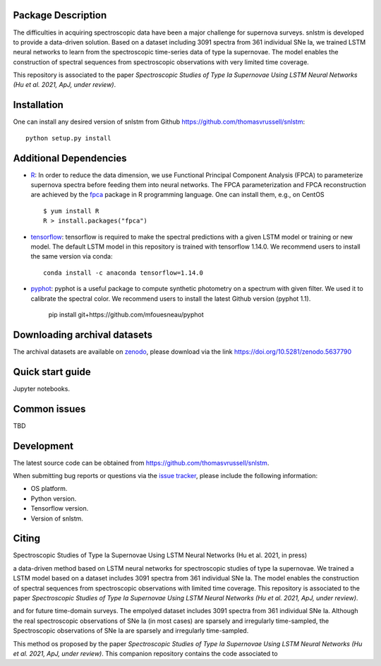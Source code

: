 Package Description
-------------------

The difficulties in acquiring spectroscopic data have been a major challenge for supernova surveys. snlstm is developed to provide a data-driven solution. Based on a dataset including 3091 spectra from 361 individual SNe Ia, we trained LSTM neural networks to learn from the spectroscopic time-series data of type Ia supernovae. The model enables the construction of spectral sequences from spectroscopic observations with very limited time coverage. 

This repository is associated to the paper *Spectroscopic Studies of Type Ia Supernovae Using LSTM Neural Networks (Hu et al. 2021, ApJ, under review)*.

.. image:: https://zenodo.org/badge/doi/10.5281/zenodo.5637790.svg
    :target: https://doi.org/10.5281/zenodo.5637790
    :alt: archival-database v1.1
.. image:: https://img.shields.io/badge/License-MIT-red.svg
    :target: https://opensource.org/licenses/MIT
.. image:: https://img.shields.io/badge/python-3.7-green.svg
    :target: https://www.python.org/downloads/release/python-370/

Installation
-----------
One can install any desired version of snlstm from Github `<https://github.com/thomasvrussell/snlstm>`_: ::

    python setup.py install

Additional Dependencies
-----------

- `R <https://www.r-project.org>`_: In order to reduce the data dimension, we use Functional Principal Component Analysis (FPCA) to parameterize supernova spectra before feeding them into neural networks. The FPCA parameterization and FPCA reconstruction are achieved by the `fpca <https://CRAN.R-project.org/package=fpca>`_ package in R programming language. One can install them, e.g., on CentOS ::

    $ yum install R
    R > install.packages("fpca")

- `tensorflow <https://github.com/tensorflow/tensorflow>`_: tensorflow is required to make the spectral predictions with a given LSTM model or training or new model. The default LSTM model in this repository is trained with tensorflow 1.14.0. We recommend users to install the same version via conda: ::

    conda install -c anaconda tensorflow=1.14.0

- `pyphot <https://github.com/mfouesneau/pyphot>`_: pyphot is a useful package to compute synthetic photometry on a spectrum with given filter. We used it to calibrate the spectral color. We recommend users to install the latest Github version (pyphot 1.1).

    pip install git+https://github.com/mfouesneau/pyphot


Downloading archival datasets
-----------

The archival datasets are available on `zenodo <https://zenodo.org>`_, please download via the link https://doi.org/10.5281/zenodo.5637790

Quick start guide
-----------

Jupyter notebooks.

Common issues
-----------

TBD

Development
-----------
The latest source code can be obtained from
`<https://github.com/thomasvrussell/snlstm>`_.

When submitting bug reports or questions via the `issue tracker 
<https://github.com/thomasvrussell/snlstm/issues>`_, please include the following 
information:

- OS platform.
- Python version.
- Tensorflow version.
- Version of snlstm.

Citing
------
Spectroscopic Studies of Type Ia Supernovae Using LSTM Neural Networks (Hu et al. 2021, in press)










a data-driven method based on LSTM neural networks for spectroscopic studies of type Ia supernovae. 
We trained a LSTM model based on a dataset includes 3091 spectra from 361 individual SNe Ia. The model enables the construction of spectral sequences from spectroscopic observations with limited time coverage. This repository is associated to the paper *Spectroscopic Studies of Type Ia Supernovae Using LSTM Neural Networks (Hu et al. 2021, ApJ, under review)*. 

and for future time-domain surveys. 
The empolyed dataset includes 3091 spectra from 361 individual SNe Ia. 
Although the real spectroscopic observations of SNe Ia (in most cases) are sparsely and irregularly time-sampled, the 
Spectroscopic observations of SNe Ia are sparsely and irregularly time-sampled. 

This method os proposed by the paper *Spectroscopic Studies of Type Ia Supernovae Using LSTM Neural Networks (Hu et al. 2021, ApJ, under review)*.
This companion repository contains the code associated to 
